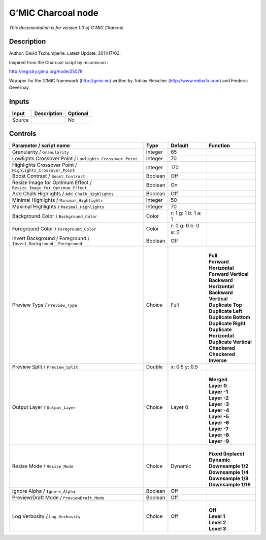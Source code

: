 .. _eu.gmic.Charcoal:

G’MIC Charcoal node
===================

*This documentation is for version 1.0 of G’MIC Charcoal.*

Description
-----------

Author: David Tschumperle. Latest Update: 2011/17/03.

Inspired from the Charcoal script by micomicon :

http://registry.gimp.org/node/25078

Wrapper for the G’MIC framework (http://gmic.eu) written by Tobias Fleischer (http://www.reduxfx.com) and Frederic Devernay.

Inputs
------

+--------+-------------+----------+
| Input  | Description | Optional |
+========+=============+==========+
| Source |             | No       |
+--------+-------------+----------+

Controls
--------

.. tabularcolumns:: |>{\raggedright}p{0.2\columnwidth}|>{\raggedright}p{0.06\columnwidth}|>{\raggedright}p{0.07\columnwidth}|p{0.63\columnwidth}|

.. cssclass:: longtable

+-----------------------------------------------------------------------+---------+---------------------+----------------------------+
| Parameter / script name                                               | Type    | Default             | Function                   |
+=======================================================================+=========+=====================+============================+
| Granularity / ``Granularity``                                         | Integer | 65                  |                            |
+-----------------------------------------------------------------------+---------+---------------------+----------------------------+
| Lowlights Crossover Point / ``Lowlights_Crossover_Point``             | Integer | 70                  |                            |
+-----------------------------------------------------------------------+---------+---------------------+----------------------------+
| Highlights Crossover Point / ``Highlights_Crossover_Point``           | Integer | 170                 |                            |
+-----------------------------------------------------------------------+---------+---------------------+----------------------------+
| Boost Contrast / ``Boost_Contrast``                                   | Boolean | Off                 |                            |
+-----------------------------------------------------------------------+---------+---------------------+----------------------------+
| Resize Image for Optimum Effect / ``Resize_Image_for_Optimum_Effect`` | Boolean | On                  |                            |
+-----------------------------------------------------------------------+---------+---------------------+----------------------------+
| Add Chalk Highlights / ``Add_Chalk_Highlights``                       | Boolean | Off                 |                            |
+-----------------------------------------------------------------------+---------+---------------------+----------------------------+
| Minimal Highlights / ``Minimal_Highlights``                           | Integer | 50                  |                            |
+-----------------------------------------------------------------------+---------+---------------------+----------------------------+
| Maximal Highlights / ``Maximal_Highlights``                           | Integer | 70                  |                            |
+-----------------------------------------------------------------------+---------+---------------------+----------------------------+
| Background Color / ``Background_Color``                               | Color   | r: 1 g: 1 b: 1 a: 1 |                            |
+-----------------------------------------------------------------------+---------+---------------------+----------------------------+
| Foreground Color / ``Foreground_Color``                               | Color   | r: 0 g: 0 b: 0 a: 0 |                            |
+-----------------------------------------------------------------------+---------+---------------------+----------------------------+
| Invert Background / Foreground / ``Invert_Background__Foreground``    | Boolean | Off                 |                            |
+-----------------------------------------------------------------------+---------+---------------------+----------------------------+
| Preview Type / ``Preview_Type``                                       | Choice  | Full                | |                          |
|                                                                       |         |                     | | **Full**                 |
|                                                                       |         |                     | | **Forward Horizontal**   |
|                                                                       |         |                     | | **Forward Vertical**     |
|                                                                       |         |                     | | **Backward Horizontal**  |
|                                                                       |         |                     | | **Backward Vertical**    |
|                                                                       |         |                     | | **Duplicate Top**        |
|                                                                       |         |                     | | **Duplicate Left**       |
|                                                                       |         |                     | | **Duplicate Bottom**     |
|                                                                       |         |                     | | **Duplicate Right**      |
|                                                                       |         |                     | | **Duplicate Horizontal** |
|                                                                       |         |                     | | **Duplicate Vertical**   |
|                                                                       |         |                     | | **Checkered**            |
|                                                                       |         |                     | | **Checkered Inverse**    |
+-----------------------------------------------------------------------+---------+---------------------+----------------------------+
| Preview Split / ``Preview_Split``                                     | Double  | x: 0.5 y: 0.5       |                            |
+-----------------------------------------------------------------------+---------+---------------------+----------------------------+
| Output Layer / ``Output_Layer``                                       | Choice  | Layer 0             | |                          |
|                                                                       |         |                     | | **Merged**               |
|                                                                       |         |                     | | **Layer 0**              |
|                                                                       |         |                     | | **Layer -1**             |
|                                                                       |         |                     | | **Layer -2**             |
|                                                                       |         |                     | | **Layer -3**             |
|                                                                       |         |                     | | **Layer -4**             |
|                                                                       |         |                     | | **Layer -5**             |
|                                                                       |         |                     | | **Layer -6**             |
|                                                                       |         |                     | | **Layer -7**             |
|                                                                       |         |                     | | **Layer -8**             |
|                                                                       |         |                     | | **Layer -9**             |
+-----------------------------------------------------------------------+---------+---------------------+----------------------------+
| Resize Mode / ``Resize_Mode``                                         | Choice  | Dynamic             | |                          |
|                                                                       |         |                     | | **Fixed (Inplace)**      |
|                                                                       |         |                     | | **Dynamic**              |
|                                                                       |         |                     | | **Downsample 1/2**       |
|                                                                       |         |                     | | **Downsample 1/4**       |
|                                                                       |         |                     | | **Downsample 1/8**       |
|                                                                       |         |                     | | **Downsample 1/16**      |
+-----------------------------------------------------------------------+---------+---------------------+----------------------------+
| Ignore Alpha / ``Ignore_Alpha``                                       | Boolean | Off                 |                            |
+-----------------------------------------------------------------------+---------+---------------------+----------------------------+
| Preview/Draft Mode / ``PreviewDraft_Mode``                            | Boolean | Off                 |                            |
+-----------------------------------------------------------------------+---------+---------------------+----------------------------+
| Log Verbosity / ``Log_Verbosity``                                     | Choice  | Off                 | |                          |
|                                                                       |         |                     | | **Off**                  |
|                                                                       |         |                     | | **Level 1**              |
|                                                                       |         |                     | | **Level 2**              |
|                                                                       |         |                     | | **Level 3**              |
+-----------------------------------------------------------------------+---------+---------------------+----------------------------+
